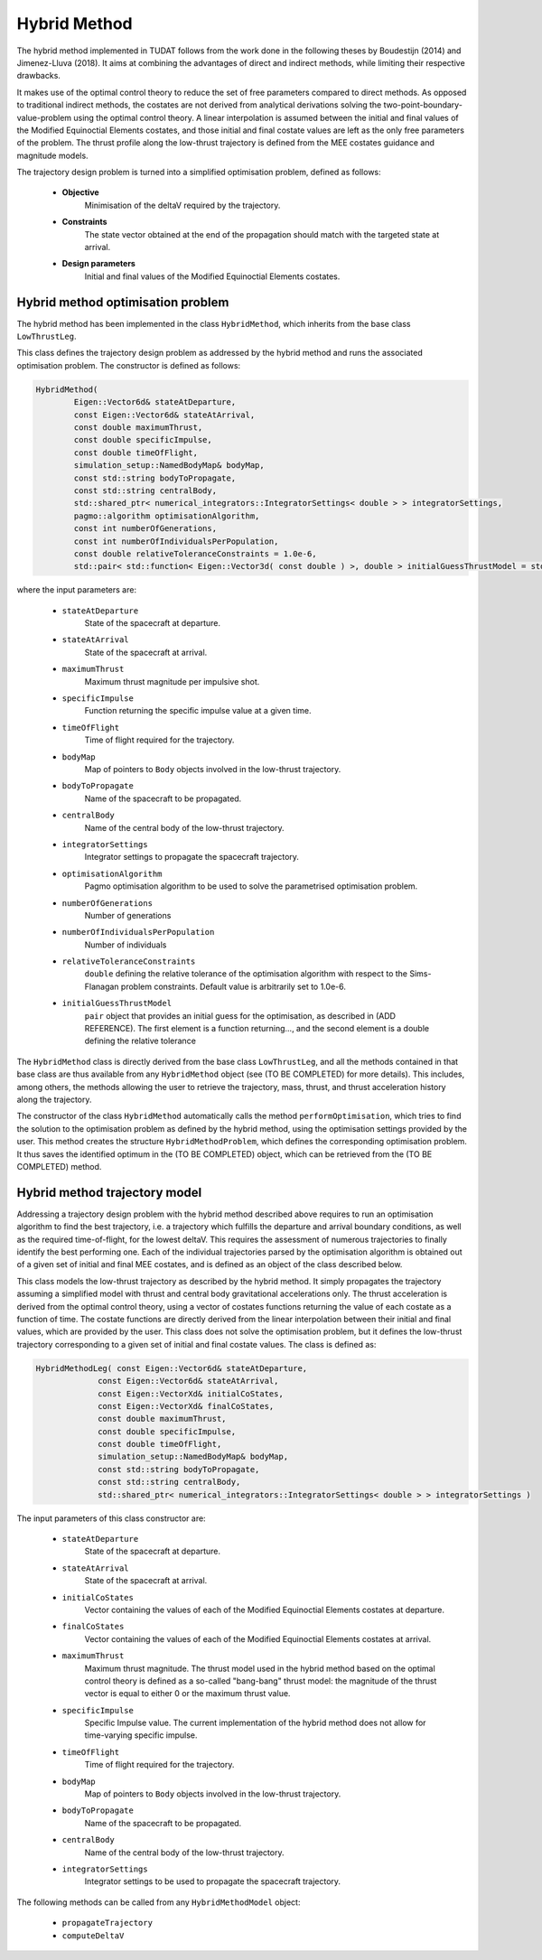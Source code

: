 .. _tudatFeaturesHybridMethod:

Hybrid Method
=============

The hybrid method implemented in TUDAT follows from the work done in the following theses by Boudestijn (2014) and Jimenez-Lluva (2018). It aims at combining the advantages of direct and indirect methods, while limiting their respective drawbacks.

It makes use of the optimal control theory to reduce the set of free parameters compared to direct methods. As opposed to traditional indirect methods, the costates are not derived from analytical derivations solving the two-point-boundary-value-problem using the optimal control theory. A linear interpolation is assumed between the initial and final values of the Modified Equinoctial Elements costates, and those initial and final costate values are left as the only free parameters of the problem. The thrust profile along the low-thrust trajectory is defined  from the MEE costates guidance and magnitude models. 

The trajectory design problem is turned into a simplified optimisation problem, defined as follows:

	- **Objective**
		Minimisation of the deltaV required by the trajectory.
	
	- **Constraints**
		The state vector obtained at the end of the propagation should match with the targeted state at arrival.
	
	- **Design parameters**
		Initial and final values of the Modified Equinoctial Elements costates.
	
	
Hybrid method optimisation problem
~~~~~~~~~~~~~~~~~~~~~~~~~~~~~~~~~~

The hybrid method has been implemented in the class :literal:`HybridMethod`, which inherits from the base class :literal:`LowThrustLeg`. 

.. class:: HybridMethod
	
This class defines the trajectory design problem as addressed by the hybrid method and runs the associated optimisation problem. The constructor is defined as follows:

.. code-block:: cpp
	
	HybridMethod(
		Eigen::Vector6d& stateAtDeparture,
		const Eigen::Vector6d& stateAtArrival,
		const double maximumThrust,
		const double specificImpulse,
		const double timeOfFlight,
		simulation_setup::NamedBodyMap& bodyMap,
		const std::string bodyToPropagate,
		const std::string centralBody,
		std::shared_ptr< numerical_integrators::IntegratorSettings< double > > integratorSettings,
		pagmo::algorithm optimisationAlgorithm,
		const int numberOfGenerations,
		const int numberOfIndividualsPerPopulation,
		const double relativeToleranceConstraints = 1.0e-6,
		std::pair< std::function< Eigen::Vector3d( const double ) >, double > initialGuessThrustModel = std::make_pair( nullptr, 0.0 ) )
			
where the input parameters are:
	
	- :literal:`stateAtDeparture`
		State of the spacecraft at departure.
		
	- :literal:`stateAtArrival`
		State of the spacecraft at arrival.
		
	- :literal:`maximumThrust`
		Maximum thrust magnitude per impulsive shot.
		
	- :literal:`specificImpulse`
		Function returning the specific impulse value at a given time.
		
	- :literal:`timeOfFlight`
		Time of flight required for the trajectory.		
		
	- :literal:`bodyMap`
		Map of pointers to :literal:`Body` objects involved in the low-thrust trajectory.
		
	- :literal:`bodyToPropagate`
		Name of the spacecraft to be propagated.
		
	- :literal:`centralBody`
		Name of the central body of the low-thrust trajectory.
			
	- :literal:`integratorSettings`
		Integrator settings to propagate the spacecraft trajectory.
		
	- :literal:`optimisationAlgorithm`
		Pagmo optimisation algorithm to be used to solve the parametrised optimisation problem.
		
	- :literal:`numberOfGenerations`
		Number of generations 
		
	- :literal:`numberOfIndividualsPerPopulation`
		Number of individuals
		
	- :literal:`relativeToleranceConstraints`
		:literal:`double` defining the relative tolerance of the optimisation algorithm with respect to the Sims-Flanagan problem constraints. Default value is arbitrarily set to 1.0e-6.
		
	- :literal:`initialGuessThrustModel`
		:literal:`pair` object that provides an initial guess for the optimisation, as described in (ADD REFERENCE). The first element is a function returning..., and the second element is a double defining the relative tolerance 
			
					
The :literal:`HybridMethod` class is directly derived from the base class :literal:`LowThrustLeg`, and all the methods contained in that base class are thus available from any :literal:`HybridMethod` object (see (TO BE COMPLETED) for more details). This includes, among others, the methods allowing the user to retrieve the trajectory, mass, thrust, and thrust acceleration history along the trajectory.
		
The constructor of the class :literal:`HybridMethod` automatically calls the method :literal:`performOptimisation`, which tries to find the solution to the optimisation problem as defined by the hybrid method, using the optimisation settings provided by the user. This method creates the structure :literal:`HybridMethodProblem`, which defines the corresponding optimisation problem. It thus saves the identified optimum in the (TO BE COMPLETED) object, which can be retrieved from the (TO BE COMPLETED) method.


Hybrid method trajectory model
~~~~~~~~~~~~~~~~~~~~~~~~~~~~~~

Addressing a trajectory design problem with the hybrid method described above requires to run an optimisation algorithm to find the best trajectory, i.e. a trajectory which fulfills the departure and arrival boundary conditions, as well as the required time-of-flight, for the lowest deltaV. This requires the assessment of numerous trajectories to finally identify the best performing one. Each of the individual trajectories parsed by the optimisation algorithm is obtained out of a given set of initial and final MEE costates, and is defined as an object of the class described below. 

.. class:: HybridMethodModel

This class models the low-thrust trajectory as described by the hybrid method. It simply propagates the trajectory assuming a simplified model with thrust and central body gravitational accelerations only. The thrust acceleration is derived from the optimal control theory, using a vector of costates functions returning the value of each costate as a function of time. The costate functions are directly derived from the linear interpolation between their initial and final values, which are provided by the user. This class does not solve the optimisation problem, but it defines the low-thrust trajectory corresponding to a given set of initial and final costate values. The class is defined as:
	
.. code-block:: cpp

	HybridMethodLeg( const Eigen::Vector6d& stateAtDeparture,
                     const Eigen::Vector6d& stateAtArrival,
                     const Eigen::VectorXd& initialCoStates,
                     const Eigen::VectorXd& finalCoStates,
                     const double maximumThrust,
                     const double specificImpulse,
                     const double timeOfFlight,
                     simulation_setup::NamedBodyMap& bodyMap,
                     const std::string bodyToPropagate,
                     const std::string centralBody,
                     std::shared_ptr< numerical_integrators::IntegratorSettings< double > > integratorSettings )
	
The input parameters of this class constructor are:
	
	- :literal:`stateAtDeparture`
		State of the spacecraft at departure.
			
	- :literal:`stateAtArrival`
		State of the spacecraft at arrival.
		
	- :literal:`initialCoStates`
		Vector containing the values of each of the Modified Equinoctial Elements costates at departure.
		
	- :literal:`finalCoStates`
		Vector containing the values of each of the Modified Equinoctial Elements costates at arrival.
			
	- :literal:`maximumThrust`
		Maximum thrust magnitude. The thrust model used in the hybrid method based on the optimal control theory is defined as a so-called "bang-bang" thrust model: the magnitude of the thrust vector is equal to either 0 or the maximum thrust value.
		
	- :literal:`specificImpulse`
		Specific Impulse value. The current implementation of the hybrid method does not allow for time-varying specific impulse. 
		
	- :literal:`timeOfFlight`
		Time of flight required for the trajectory.
		
	- :literal:`bodyMap`
		Map of pointers to :literal:`Body` objects involved in the low-thrust trajectory.
		
	- :literal:`bodyToPropagate`
		Name of the spacecraft to be propagated.
			
	- :literal:`centralBody`
		Name of the central body of the low-thrust trajectory.
			
	- :literal:`integratorSettings`
		Integrator settings to be used to propagate the spacecraft trajectory.
		
		
The following methods can be called from any :literal:`HybridMethodModel` object:
	
	- :literal:`propagateTrajectory`
		
	- :literal:`computeDeltaV`







